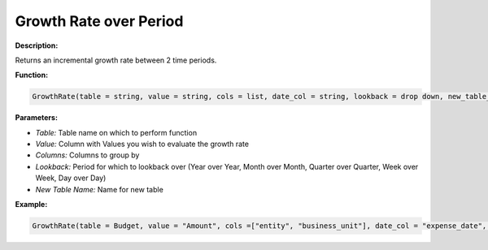 Growth Rate over Period
================

**Description:**

Returns an incremental growth rate between 2 time periods.

**Function:**

.. code-block:: python

    GrowthRate(table = string, value = string, cols = list, date_col = string, lookback = drop down, new_table_name = string)

**Parameters:**

- *Table:* Table name on which to perform function
- *Value:* Column with Values you wish to evaluate the growth rate
- *Columns:* Columns to group by
- *Lookback:* Period for which to lookback over (Year over Year, Month over Month, Quarter over Quarter, Week over Week, Day over Day)
- *New Table Name:* Name for new table

**Example:**

.. code-block:: python

   GrowthRate(table = Budget, value = "Amount", cols =["entity", "business_unit"], date_col = "expense_date", lookback = "Year over Year", new_table_name = "Growth Rate Table")
